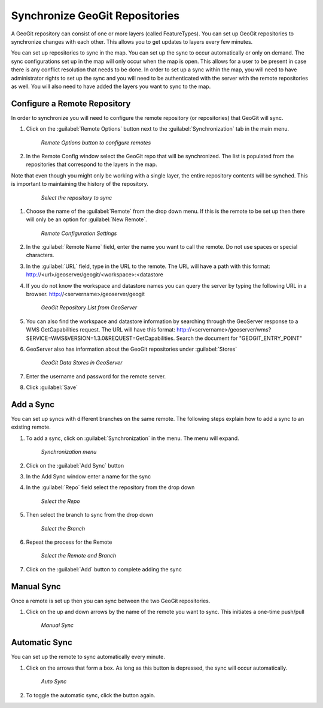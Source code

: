 .. synch.geogitsync:

Synchronize GeoGit Repositories
================================
A GeoGit repository can consist of one or more layers (called FeatureTypes).  You can set up GeoGit repositories to synchronize changes with each other.  
This allows you to get updates to layers every few minutes.  

You can set up repositories to sync in the map.  You can set up the sync to occur automatically or only on demand.  
The sync configurations set up in the map will only occur when the map is open.  This allows for a user to be present in case there is any conflict resolution that needs to be done.    
In order to set up a sync within the map, you will need to have administrator rights to set up the sync and you will need to be authenticated with the server with the remote repositories as well.  
You will also need to have added the layers you want to sync to the map. 

Configure a Remote Repository
------------------------------
In order to synchronize you will need to configure the remote repository (or repositories) that GeoGit will sync. 

#. Click on the :guilabel:`Remote Options` button next to the :guilabel:`Synchronization` tab in the main menu.

   .. figure:: img/en_remoteoptions.png

      *Remote Options button to configure remotes*

#. In the Remote Config window select the GeoGit repo that will be synchronized.  The list is populated from the repositories that correspond to the layers in the map. 

Note that even though you might only be working with a single layer, the entire repository contents will be synched.  This is important to maintaining the history of the repository. 

   .. figure:: img/en_chooserepo.png 

      *Select the repository to sync*

#. Choose the name of the :guilabel:`Remote` from the drop down menu.  If this is the remote to be set up then there will only be an option for :guilabel:`New Remote`.

   .. figure:: img/en_remoteconfigsettings.png 

      *Remote Configuration Settings* 

#. In the :guilabel:`Remote Name` field, enter the name you want to call the remote.  Do not use spaces or special characters. 

#. In the :guilabel:`URL` field, type in the URL to the remote.  The URL will have a path with this format: http://<url>/geoserver/geogit/<workspace>:<datastore 

#. If you do not know the workspace and datastore names you can query the server by typing the following URL in a browser.  http://<servername>/geoserver/geogit 

   .. figure:: img/en_geogitrepolist.png 

      *GeoGit Repository List from GeoServer* 

#. You can also find the workspace and datastore information by searching through the GeoServer response to a WMS GetCapabilities request.  The URL will have this format: http://<servername>/geoserver/wms?SERVICE=WMS&VERSION=1.3.0&REQUEST=GetCapabilities.  Search the document for "GEOGIT_ENTRY_POINT"

#. GeoServer also has information about the GeoGit repositories under :guilabel:`Stores` 

   .. figure:: img/en_geoserverstores.png

      *GeoGit Data Stores in GeoServer*

#. Enter the username and password for the remote server.  

#. Click :guilabel:`Save`


Add a Sync
-----------
You can set up syncs with different branches on the same remote.  The following steps explain how to add a sync to an existing remote. 

#. To add a sync, click on :guilabel:`Synchronization` in the menu.  The menu will expand. 

   .. figure:: img/en_syncmenu.png 

      *Synchronization menu* 

#. Click on the :guilabel:`Add Sync` button 

#. In the Add Sync window enter a name for the sync 

#. In the :guilabel:`Repo` field select the repository from the drop down 

   .. figure:: img/en_addsyncrepo.png 

      *Select the Repo* 

#. Then select the branch to sync from the drop down 

   .. figure:: img/en_choosebranch.png 

      *Select the Branch* 

#. Repeat the process for the Remote 

   .. figure:: img/en_selectrepo.png 

      *Select the Remote and Branch*

#. Click on the :guilabel:`Add` button to complete adding the sync

Manual Sync
------------
Once a remote is set up then you can sync between the two GeoGit repositories. 

#. Click on the up and down arrows by the name of the remote you want to sync.  This initiates a one-time push/pull 

   .. figure:: img/en_manualsync.png 

      *Manual Sync* 


Automatic Sync
---------------
You can set up the remote to sync automatically every minute.

#. Click on the arrows that form a box.  As long as this button is depressed, the sync will occur automatically. 

   .. figure:: img/en_autosync.png 

      *Auto Sync* 

#. To toggle the automatic sync, click the button again.  


